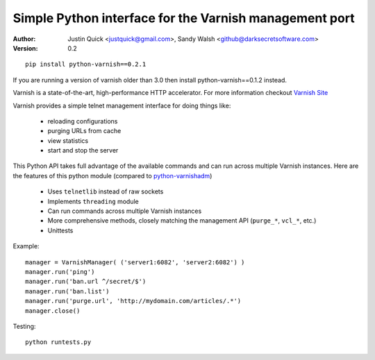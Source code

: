 Simple Python interface for the Varnish management port
=========================================================


:Author:
   Justin Quick <justquick@gmail.com>, Sandy Walsh <github@darksecretsoftware.com>
:Version: 0.2

::

    pip install python-varnish==0.2.1

If you are running a version of varnish older than 3.0 then install python-varnish==0.1.2 instead.

Varnish is a state-of-the-art, high-performance HTTP accelerator.
For more information checkout `Varnish Site <http://varnish.projects.linpro.no/>`_

Varnish provides a simple telnet management interface for doing things like:

  *  reloading configurations
  *  purging URLs from cache
  *  view statistics
  *  start and stop the server

This Python API takes full advantage of the available commands and can run
across multiple Varnish instances. Here are the features of this python module
(compared to `python-varnishadm <http://varnish.projects.linpro.no/browser/trunk/varnish-tools/python-varnishadm/>`_)

  *  Uses ``telnetlib`` instead of raw sockets
  *  Implements ``threading`` module
  *  Can run commands across multiple Varnish instances
  *  More comprehensive methods, closely matching the management API (``purge_*``, ``vcl_*``, etc.)
  *  Unittests

Example::

  manager = VarnishManager( ('server1:6082', 'server2:6082') )
  manager.run('ping')
  manager.run('ban.url ^/secret/$')
  manager.run('ban.list')
  manager.run('purge.url', 'http://mydomain.com/articles/.*')
  manager.close()

Testing::

  python runtests.py


